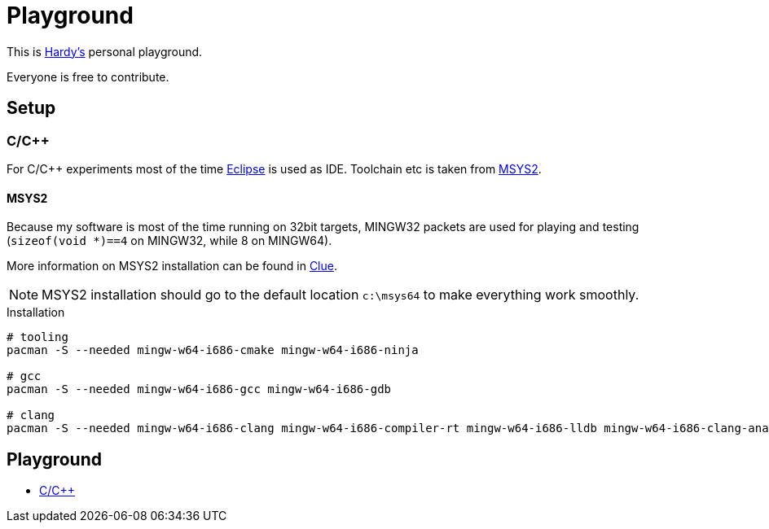 = Playground
:source-highlighter: highlight.js

This is mailto:reinhard.griech@endress.com[Hardy's, Playground on egit] personal playground.

Everyone is free to contribute.


== Setup
=== C/C++
For C/C++ experiments most of the time https://eclipse.org[Eclipse] is used as IDE.
Toolchain etc is taken from https://www.msys2.org/[MSYS2].

==== MSYS2
Because my software is most of the time running on 32bit targets, MINGW32 packets are used for playing and testing
(``sizeof(void *)==4`` on MINGW32, while 8 on MINGW64).

More information on MSYS2 installation can be found in https://clue.endress.com/x/SetHD[Clue].

NOTE: MSYS2 installation should go to the default location ``c:\msys64`` to make everything work smoothly.

.Installation
[source, bash]
----
# tooling
pacman -S --needed mingw-w64-i686-cmake mingw-w64-i686-ninja

# gcc
pacman -S --needed mingw-w64-i686-gcc mingw-w64-i686-gdb

# clang
pacman -S --needed mingw-w64-i686-clang mingw-w64-i686-compiler-rt mingw-w64-i686-lldb mingw-w64-i686-clang-analyzer mingw-w64-i686-clang-tools-extra
----

== Playground

* link:cpp/README.adoc[C/C++]
